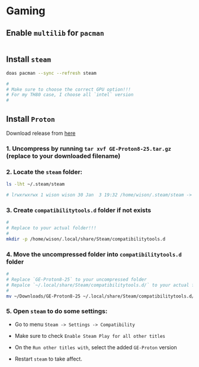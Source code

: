 * Gaming

** Enable =multilib= for =pacman=

#+BEGIN_SRC emacs-lisp
  
#+END_SRC


** Install =steam=

#+BEGIN_SRC bash
  doas pacman --sync --refresh steam

  #
  # Make sure to choose the correct GPU option!!!
  # For my TH80 case, I choose all `intel` version
  #
#+END_SRC


** Install =Proton=

Download release from [[https://github.com/GloriousEggroll/proton-ge-custom/releases][here]]

*** 1. Uncompress by running ~tar xvf GE-Proton8-25.tar.gz~ (replace to your downloaded filename)


*** 2. Locate the =steam= folder:

#+BEGIN_SRC bash
    ls -lht ~/.steam/steam

    # lrwxrwxrwx 1 wison wison 30 Jan  3 19:32 /home/wison/.steam/steam -> /home/wison/.local/share/Steam/ 
#+END_SRC


*** 3. Create =compatibilitytools.d= folder if not exists

#+BEGIN_SRC bash
    #
    # Replace to your actual folder!!!
    #
    mkdir -p /home/wison/.local/share/Steam/compatibilitytools.d
#+END_SRC


*** 4. Move the uncompressed folder into =compatibilitytools.d= folder

#+BEGIN_SRC bash
    #
    # Replace `GE-Proton8-25` to your uncompressed folder
    # Repalce `~/.local/share/Steam/compatibilitytools.d/` to your actual folder
    #
    mv ~/Downloads/GE-Proton8-25 ~/.local/share/Steam/compatibilitytools.d/ 
#+END_SRC


*** 5. Open =steam= to do some settings:

- Go to menu =Steam -> Settings -> Compatibility=

- Make sure to check =Enable Steam Play for all other titles=

- On the =Run other titles with=, select the added =GE-Proton= version

- Restart =steam= to take affect.

   
   

